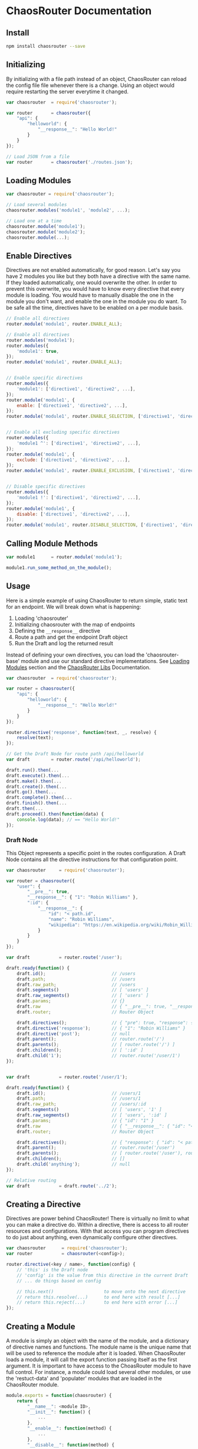 

* ChaosRouter Documentation

** Install

   #+BEGIN_SRC bash
   npm install chaosrouter --save
   #+END_SRC
   

** Initializing
   By initializing with a file path instead of an object, ChaosRouter can reload the config file
   file whenever there is a change.  Using an object would require restarting the server everytime
   it changed.
   
   #+BEGIN_SRC javascript
   var chaosrouter	= require('chaosrouter');

   var router		= chaosrouter({
       "api": {
           "helloworld": {
               "__response__": "Hello World!"
           }
       }
   });

   // Load JSON from a file
   var router		= chaosrouter('./routes.json');
   #+END_SRC


** Loading Modules

   #+BEGIN_SRC javascript
   var chaosrouter = require('chaosrouter');

   // Load several modules
   chaosrouter.modules('module1', 'module2', ...);

   // Load one at a time
   chaosrouter.module('module1');
   chaosrouter.module('module2');
   chaosrouter.module(...);
   #+END_SRC


** Enable Directives
   Directives are not enabled automatically, for good reason.  Let's say you have 2 modules you like
   but they both have a directive with the same name.  If they loaded automatically, one would
   overwrite the other.  In order to prevent this overwrite, you would have to know every directive
   that every module is loading.  You would have to manually disable the one in the module you don't
   want, and enable the one in the module you do want.  To be safe all the time, directives have to
   be enabled on a per module basis.

   #+BEGIN_SRC javascript
   // Enable all directives
   router.module('module1', router.ENABLE_ALL);

   // Enable all directives
   router.modules('module1');
   router.modules({
       'module1': true,
   });
   router.module('module1', router.ENABLE_ALL);


   // Enable specific directives
   router.modules({
       'module1': ['directive1', 'directive2', ...],
   });
   router.module('module1', {
       enable: ['directive1', 'directive2', ...],
   });
   router.module('module1', router.ENABLE_SELECTION, ['directive1', 'directive2', ...]);


   // Enable all excluding specific directives
   router.modules({
       'module1 ^': ['directive1', 'directive2', ...],
   });
   router.module('module1', {
       exclude: ['directive1', 'directive2', ...],
   });
   router.module('module1', router.ENABLE_EXCLUSION, ['directive1', 'directive2', ...]);


   // Disable specific directives
   router.modules({
       'module1 !': ['directive1', 'directive2', ...],
   });
   router.module('module1', {
       disable: ['directive1', 'directive2', ...],
   });
   router.module('module1', router.DISABLE_SELECTION, ['directive1', 'directive2', ...]);
   #+END_SRC


** Calling Module Methods
   

   #+BEGIN_SRC javascript
   var module1		= router.module('module1');
   
   module1.run_some_method_on_the_module();
   #+END_SRC

   
** Usage
   Here is a simple example of using ChaosRouter to return simple, static text for an endpoint.  We
   will break down what is happening:

   1. Loading 'chaosrouter'
   2. Initializing chaosrouter with the map of endpoints
   3. Defining the ~__response__~ directive
   4. Route a path and get the endpoint Draft object
   5. Run the Draft and log the returned result

   Instead of defining your own directives, you can load the 'chaosrouter-base' module and use our
   standard directive implementations.  See [[#loading-modules][Loading Modules]] section and the [[#][ChaosRouter Libs]]
   Documentation.

   #+BEGIN_SRC javascript
   var chaosrouter	= require('chaosrouter');

   var router = chaosrouter({
       "api": {
           "helloworld": {
               "__response__": "Hello World!"
           }
       }
   });

   router.directive('response', function(text, _, resolve) {
       resolve(text);
   });

   // Get the Draft Node for route path /api/helloworld
   var draft		= router.route('/api/helloworld');

   draft.run().then(...
   draft.execute().then(...
   draft.make().then(...
   draft.create().then(...
   draft.go().then(...
   draft.complete().then(...
   draft.finish().then(...
   draft.then(...
   draft.proceed().then(function(data) {
       console.log(data); // == "Hello World!"
   });
   #+END_SRC

*** Draft Node
    This Object represents a specific point in the routes configuration.  A Draft Node contains all
    the directive instructions for that configuration point.
    
    #+BEGIN_SRC javascript
    var chaosrouter     = require('chaosrouter');
 
    var router = chaosrouter({
        "user": {
            "__pre__": true,
            "__response__": { "1": "Robin Williams" },
            ":id": {
                "__response__": {
                    "id": "< path.id",
                    "name": "Robin Williams",
                    "wikipedia": "https://en.wikipedia.org/wiki/Robin_Williams"
                }
            }
        }
    });

    var draft           = router.route('/user');

    draft.ready(function() {
        draft.id();                         // /users
        draft.path;                         // /users
        draft.raw_path;                     // /users
        draft.segments()                    // [ 'users' ]
        draft.raw_segments()                // [ 'users' ]
        draft.params;                       // {}
        draft.raw                           // { "__pre__": true, "__response__": { ... }, ":id": { ... } }
        draft.router;                       // Router Object
        
        draft.directives();                 // { "pre": true, "response": { "1": "Robin Williams" } }
        draft.directive('response');        // { "1": "Robin Williams" }
        draft.directive('post');            // null
        draft.parent();                     // router.route('/')
        draft.parents();                    // [ router.route('/') ]
        draft.children();                   // [ ':id' ]
        draft.child('1');                   // router.route('/user/1')
    });


    var draft           = router.route('/user/1');

    draft.ready(function() {
        draft.id();                         // /users/1
        draft.path;                         // /users/1
        draft.raw_path;                     // /users/:id
        draft.segments()                    // [ 'users', '1' ]
        draft.raw_segments()                // [ 'users', ':id' ]
        draft.params;                       // { "id": "1" }
        draft.raw                           // { "__response__": { "id": "< path.id", "name": "Robin Williams", ... } }
        draft.router;                       // Router Object
    
        draft.directives();                 // { "response": { "id": "< path.id", "name": "Robin Williams", ... } }
        draft.parent();                     // router.route('/user')
        draft.parents();                    // [ router.route('/user'), router.route('/') ]
        draft.children();                   // []
        draft.child('anything');            // null
    });

    // Relative routing
    var draft           = draft.route('../2');

    #+END_SRC
    

** Creating a Directive
   Directives are power behind ChaosRouter!  There is virtually no limit to what you can make a
   directive do.  Within a directive, there is access to all router resources and configurations.
   With that access you can program directives to do just about anything, even dynamically configure
   other directives.

   #+BEGIN_SRC javascript
   var chaosrouter      = require('chaosrouter');
   var router           = chaosrouter(<config>);

   router.directive(<key / name>, function(config) {
       // 'this' is the Draft node
       // 'config' is the value from this directive in the current Draft
       // ... do things based on config

       // this.next()                   to move onto the next directive
       // return this.resolve(...)      to end here with result [...]
       // return this.reject(...)       to end here with error [...]
   });
   #+END_SRC

   
** Creating a Module
   A module is simply an object with the name of the module, and a dictionary of directive names and
   functions.  The module name is the unique name that will be used to reference the module after it
   is loaded.  When ChaosRouter loads a module, it will call the export function passing itself as
   the first argument.  It is important to have access to the ChoasRouter module to have full
   control.  For instance, a module could load several other modules, or use the 'restuct-data' and
   'populater' modules that are loaded in the ChaosRouter module.

   #+BEGIN_SRC javascript
   module.exports = function(chaosrouter) {
       return {
           "__name__": <module ID>,
           "__init__": function() {
               ...
           },
           "__enable__": function(method) {
               ...
           },
           "__disable__": function(method) {
               ...
           },
           "__directives__": {
               <directive name>: function(<config>) {
                   ...
               },
               <directive name>: {
                   "__before__": function(<config>) {
                       ...
                   },
                   "__runtime__": function(<config>) {
                       ...
                   },
                   "__after__": function(<config>) {
                       ...
                   },
               },
               ...
           },
           <key1>: <value1>,
           <key2>: function() {
               return <value2>;
           },
           ...
       };
   };
   #+END_SRC

   You can access anything inside the module using
   #+BEGIN_SRC javascript
   var module		= router.module(<module ID>);
   module.<key1>; 	// <value1>
   module.<key2>(); 	// <value2>
   #+END_SRC
